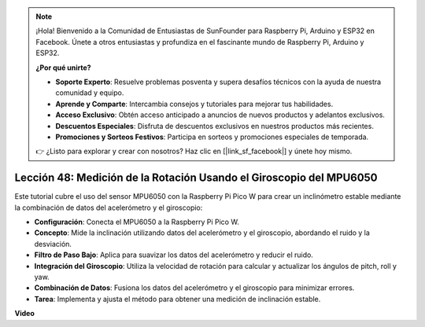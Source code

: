 .. note::

    ¡Hola! Bienvenido a la Comunidad de Entusiastas de SunFounder para Raspberry Pi, Arduino y ESP32 en Facebook. Únete a otros entusiastas y profundiza en el fascinante mundo de Raspberry Pi, Arduino y ESP32.

    **¿Por qué unirte?**

    - **Soporte Experto**: Resuelve problemas posventa y supera desafíos técnicos con la ayuda de nuestra comunidad y equipo.
    - **Aprende y Comparte**: Intercambia consejos y tutoriales para mejorar tus habilidades.
    - **Acceso Exclusivo**: Obtén acceso anticipado a anuncios de nuevos productos y adelantos exclusivos.
    - **Descuentos Especiales**: Disfruta de descuentos exclusivos en nuestros productos más recientes.
    - **Promociones y Sorteos Festivos**: Participa en sorteos y promociones especiales de temporada.

    👉 ¿Listo para explorar y crear con nosotros? Haz clic en [|link_sf_facebook|] y únete hoy mismo.

Lección 48: Medición de la Rotación Usando el Giroscopio del MPU6050
=============================================================================

Este tutorial cubre el uso del sensor MPU6050 con la Raspberry Pi Pico W para crear un inclinómetro estable mediante la combinación de datos del acelerómetro y el giroscopio:

* **Configuración**: Conecta el MPU6050 a la Raspberry Pi Pico W.
* **Concepto**: Mide la inclinación utilizando datos del acelerómetro y el giroscopio, abordando el ruido y la desviación.
* **Filtro de Paso Bajo**: Aplica para suavizar los datos del acelerómetro y reducir el ruido.
* **Integración del Giroscopio**: Utiliza la velocidad de rotación para calcular y actualizar los ángulos de pitch, roll y yaw.
* **Combinación de Datos**: Fusiona los datos del acelerómetro y el giroscopio para minimizar errores.
* **Tarea**: Implementa y ajusta el método para obtener una medición de inclinación estable.

**Video**

.. raw:: html

    <iframe width="700" height="500" src="https://www.youtube.com/embed/XZIJasvCB44?si=hx0Ulyd0pTnro8sd" title="YouTube video player" frameborder="0" allow="accelerometer; autoplay; clipboard-write; encrypted-media; gyroscope; picture-in-picture; web-share" allowfullscreen></iframe>

